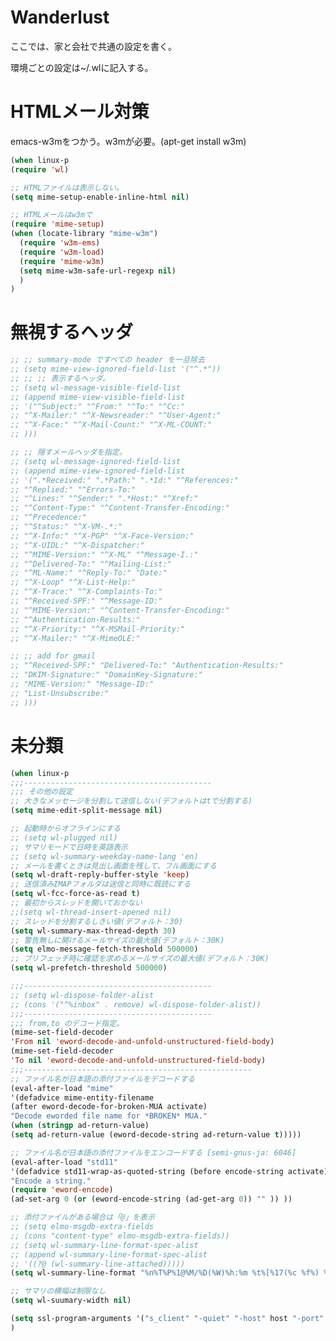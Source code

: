 * Wanderlust
ここでは、家と会社で共通の設定を書く。

環境ごとの設定は~/.wlに記入する。

* HTMLメール対策
emacs-w3mをつかう。w3mが必要。(apt-get install w3m)

#+begin_src emacs-lisp
(when linux-p
(require 'wl)

;; HTMLファイルは表示しない。
(setq mime-setup-enable-inline-html nil)

;; HTMLメールはw3mで
(require 'mime-setup)
(when (locate-library "mime-w3m")
  (require 'w3m-ems)
  (require 'w3m-load)
  (require 'mime-w3m)
  (setq mime-w3m-safe-url-regexp nil)
  )
)
#+end_src

* 無視するヘッダ
#+begin_src emacs-lisp
;; ;; summary-mode ですべての header を一旦除去
;; (setq mime-view-ignored-field-list '("^.*"))
;; ;; ;; 表示するヘッダ。
;; (setq wl-message-visible-field-list
;; (append mime-view-visible-field-list
;; '("^Subject:" "^From:" "^To:" "^Cc:"
;; "^X-Mailer:" "^X-Newsreader:" "^User-Agent:"
;; "^X-Face:" "^X-Mail-Count:" "^X-ML-COUNT:"
;; )))

;; ;; 隠すメールヘッダを指定。
;; (setq wl-message-ignored-field-list
;; (append mime-view-ignored-field-list
;; '(".*Received:" ".*Path:" ".*Id:" "^References:"
;; "^Replied:" "^Errors-To:"
;; "^Lines:" "^Sender:" ".*Host:" "^Xref:"
;; "^Content-Type:" "^Content-Transfer-Encoding:"
;; "^Precedence:"
;; "^Status:" "^X-VM-.*:"
;; "^X-Info:" "^X-PGP" "^X-Face-Version:"
;; "^X-UIDL:" "^X-Dispatcher:"
;; "^MIME-Version:" "^X-ML" "^Message-I.:"
;; "^Delivered-To:" "^Mailing-List:"
;; "^ML-Name:" "^Reply-To:" "Date:"
;; "^X-Loop" "^X-List-Help:"
;; "^X-Trace:" "^X-Complaints-To:"
;; "^Received-SPF:" "^Message-ID:"
;; "^MIME-Version:" "^Content-Transfer-Encoding:"
;; "^Authentication-Results:"
;; "^X-Priority:" "^X-MSMail-Priority:"
;; "^X-Mailer:" "^X-MimeOLE:"

;; ;; add for gmail
;; "^Received-SPF:" "Delivered-To:" "Authentication-Results:"
;; "DKIM-Signature:" "DomainKey-Signature:"
;; "MIME-Version:" "Message-ID:"
;; "List-Unsubscribe:"
;; )))
#+end_src

* 未分類

#+begin_src emacs-lisp
(when linux-p
;;;------------------------------------------
;;; その他の設定
;; 大きなメッセージを分割して送信しない(デフォルトはtで分割する)
(setq mime-edit-split-message nil)

;; 起動時からオフラインにする
;; (setq wl-plugged nil)
;; サマリモードで日時を英語表示
;; (setq wl-summary-weekday-name-lang 'en)
;; メールを書くときは見出し画面を残して、フル画面にする
(setq wl-draft-reply-buffer-style 'keep)
;; 送信済みIMAPフォルダは送信と同時に既読にする
(setq wl-fcc-force-as-read t)
;; 最初からスレッドを開いておかない
;;(setq wl-thread-insert-opened nil)
;; スレッドを分割するしきい値(デフォルト：30)
(setq wl-summary-max-thread-depth 30)
;; 警告無しに開けるメールサイズの最大値(デフォルト：30K)
(setq elmo-message-fetch-threshold 500000)
;; プリフェッチ時に確認を求めるメールサイズの最大値(デフォルト：30K)
(setq wl-prefetch-threshold 500000)

;;;------------------------------------------
;; (setq wl-dispose-folder-alist
;; (cons '("^%inbox" . remove) wl-dispose-folder-alist))
;;;------------------------------------------
;;; from,to のデコード指定。
(mime-set-field-decoder
'From nil 'eword-decode-and-unfold-unstructured-field-body)
(mime-set-field-decoder
'To nil 'eword-decode-and-unfold-unstructured-field-body)
;;;---------------------------------------------------
;; ファイル名が日本語の添付ファイルをデコードする
(eval-after-load "mime"
'(defadvice mime-entity-filename
(after eword-decode-for-broken-MUA activate)
"Decode eworded file name for *BROKEN* MUA."
(when (stringp ad-return-value)
(setq ad-return-value (eword-decode-string ad-return-value t)))))

;; ファイル名が日本語の添付ファイルをエンコードする [semi-gnus-ja: 6046]
(eval-after-load "std11"
'(defadvice std11-wrap-as-quoted-string (before encode-string activate)
"Encode a string."
(require 'eword-encode)
(ad-set-arg 0 (or (eword-encode-string (ad-get-arg 0)) "" )) ))

;; 添付ファイルがある場合は「@」を表示
;; (setq elmo-msgdb-extra-fields
;; (cons "content-type" elmo-msgdb-extra-fields))
;; (setq wl-summary-line-format-spec-alist
;; (append wl-summary-line-format-spec-alist
;; '((?@ (wl-summary-line-attached)))))
(setq wl-summary-line-format "%n%T%P%1@%M/%D(%W)%h:%m %t%[%17(%c %f%) %] %s")

;; サマリの横幅は制限なし
(setq wl-suumary-width nil)

(setq ssl-program-arguments '("s_client" "-quiet" "-host" host "-port" service))
)
#+end_src
